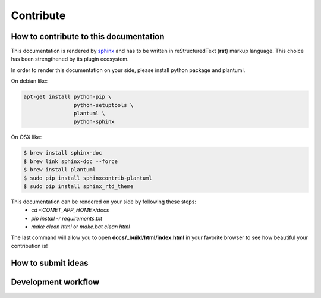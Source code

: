 Contribute
==========


How to contribute to this documentation
---------------------------------------

This documentation is rendered by `sphinx <http://www.sphinx-doc.org/en/master/index.html>`_ and has to be written in reStructuredText (**rst**) markup language.
This choice has been strengthened by its plugin ecosystem.

In order to render this documentation on your side, please install python package and plantuml.

On debian like:

.. code-block:: bash

    apt-get install python-pip \
                    python-setuptools \
                    plantuml \
                    python-sphinx


On OSX like:

.. code-block:: bash

    $ brew install sphinx-doc
    $ brew link sphinx-doc --force
    $ brew install plantuml
    $ sudo pip install sphinxcontrib-plantuml
    $ sudo pip install sphinx_rtd_theme



This documentation can be rendered on your side by following these steps:
 - *cd <COMET_APP_HOME>/docs*
 - *pip install -r requirements.txt*
 - *make clean html* or *make.bat clean html*

The last command will allow you to open **docs/\_build/html/index.html** in your favorite browser to see how beautiful your contribution is!


How to submit ideas
--------------------


Development workflow
--------------------



